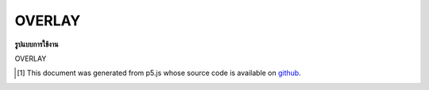 .. raw:: html

	<script src="https://sketch.netpie.io/widget/p5-widget.js"></script>

OVERLAY
=========

**รูปแบบการใช้งาน**

OVERLAY

..  [#f1] This document was generated from p5.js whose source code is available on `github <https://github.com/processing/p5.js>`_.
